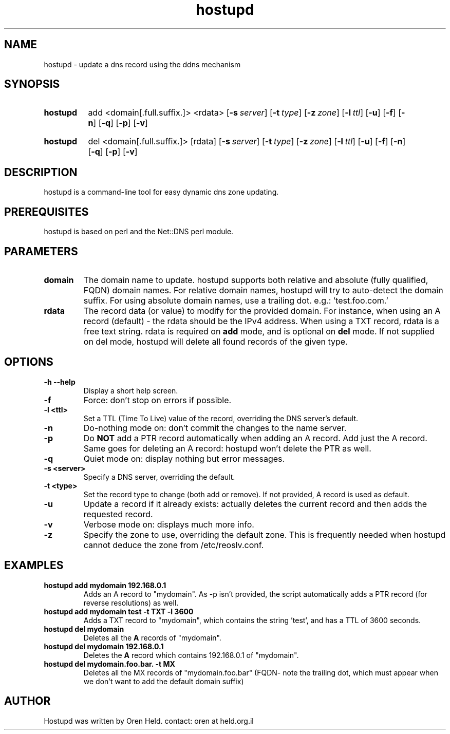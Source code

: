 .TH hostupd 1 "Apr 2011" "hostupd 0.93"
.SH NAME
hostupd - update a dns record using the ddns mechanism
.SH SYNOPSIS
.SY hostupd
.RI add
.RI <domain[.full.suffix.]>
.RI <rdata>
.OP \-s server
.OP \-t type
.OP \-z zone
.OP \-l ttl
.OP \-u
.OP \-f
.OP \-n
.OP \-q
.OP \-p
.OP \-v
.YS
.SY hostupd
.RI del
.RI <domain[.full.suffix.]>
.RI [rdata]
.OP \-s server
.OP \-t type
.OP \-z zone
.OP \-l ttl
.OP \-u
.OP \-f
.OP \-n
.OP \-q
.OP \-p
.OP \-v
.YS

.SH DESCRIPTION
hostupd is a command-line tool for easy dynamic dns zone updating.
.SH PREREQUISITES
hostupd is based on perl and the Net::DNS perl module.
.SH PARAMETERS
.TP
.BI domain
The domain name to update. hostupd supports both relative and absolute (fully qualified, FQDN) domain names. For relative domain names, hostupd will try to auto-detect the domain suffix. For using absolute domain names, use a trailing dot. e.g.: 'test.foo.com.'
.TP
.B rdata
The record data (or value) to modify for the provided domain. For instance, when using an A record (default) - the rdata should be the IPv4 address. When using a TXT record, rdata is a free text string. rdata is required on
.B add
mode, and is optional on
.B del
mode. If not supplied on del mode, hostupd will delete all found records of the given type.
.SH OPTIONS
.TP
.BI \-h\ \-\-help
Display a short help screen.
.TP
.BI \-f
Force: don't stop on errors if possible.
.TP
.BI \-l\ <ttl>
Set a TTL (Time To Live) value of the record, overriding the DNS server's default.
.TP
.BI \-n
Do-nothing mode on: don't commit the changes to the name server.
.TP
.BI \-p
Do
.B NOT
add a PTR record automatically when adding an A record. Add just the A record.
Same goes for deleting an A record: hostupd won't delete the PTR as well.
.TP
.BI \-q
Quiet mode on: display nothing but error messages.
.TP
.BI \-s\ <server>
Specify a DNS server, overriding the default.
.TP
.BI \-t\ <type>
Set the record type to change (both add or remove). If not provided, A record is used as default.
.TP
.BI \-u
Update a record if it already exists: actually deletes the current record and then adds the requested record.
.TP
.BI \-v
Verbose mode on: displays much more info.
.TP
.BI \-z
Specify the zone to use, overriding the default zone. This is frequently needed when hostupd cannot deduce the zone from /etc/reoslv.conf.
.SH EXAMPLES
.TP
.B hostupd add mydomain 192.168.0.1
Adds an A record to "mydomain". As -p isn't provided, the script automatically adds a PTR record (for reverse resolutions) as well.
.TP
.B hostupd add mydomain test -t TXT -l 3600
Adds a TXT record to "mydomain", which contains the string 'test', and has a TTL of 3600 seconds.
.TP
.B hostupd del mydomain
Deletes all the
.B A
records of "mydomain".
.TP
.B hostupd del mydomain 192.168.0.1
Deletes the
.B A
record which contains 192.168.0.1 of "mydomain".
.TP
.B hostupd del mydomain.foo.bar. -t MX
Deletes all the MX records of "mydomain.foo.bar" (FQDN- note the trailing dot, which must appear when we don't want to add the default domain suffix)
.SH AUTHOR
Hostupd was written by Oren Held.
contact: oren at held.org.il

